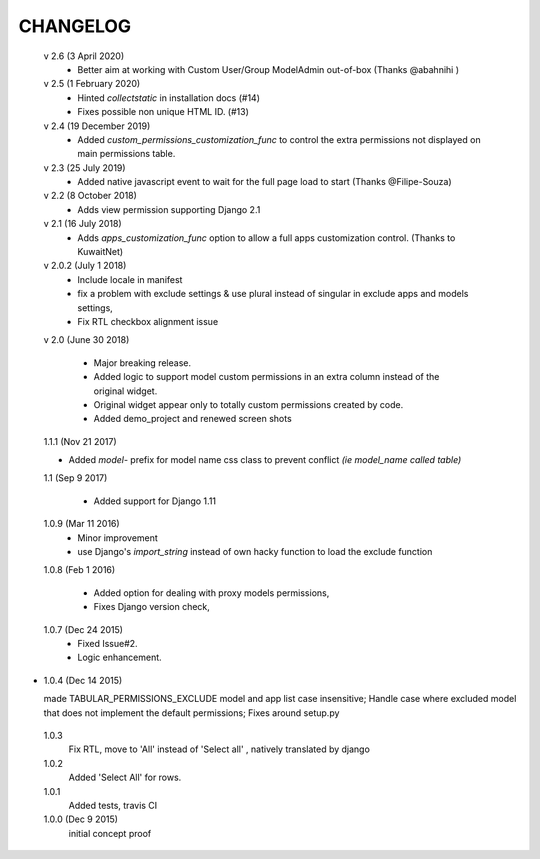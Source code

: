 ----------
CHANGELOG
----------
 v 2.6 (3 April 2020)
  - Better aim at working with Custom User/Group ModelAdmin out-of-box (Thanks @abahnihi )

 v 2.5 (1 February 2020)
  - Hinted `collectstatic` in installation docs (#14)
  - Fixes possible non unique HTML ID. (#13)

 v 2.4 (19 December 2019)
  - Added `custom_permissions_customization_func` to control the extra permissions not displayed on main permissions table.

 v 2.3 (25 July 2019)
  - Added native javascript event to wait for the full page load to start (Thanks @Filipe-Souza)

 v 2.2 (8 October 2018)
  - Adds view permission supporting Django 2.1

 v 2.1 (16 July 2018)
  - Adds `apps_customization_func` option to allow a full apps customization control. (Thanks to KuwaitNet)

 v 2.0.2 (July 1 2018)
  - Include locale in manifest
  - fix a problem with exclude settings & use plural instead of singular in exclude apps and models settings,
  - Fix RTL checkbox alignment issue


 v 2.0 (June 30 2018)

  - Major breaking release.
  - Added logic to support model custom permissions in an extra column instead of the original widget.
  - Original widget appear only to totally custom permissions created by code.
  - Added demo_project and renewed screen shots


 1.1.1 (Nov 21 2017)

 - Added `model-` prefix for model name css class to prevent conflict *(ie model_name called table)*

 1.1 (Sep 9 2017)

  - Added support for Django 1.11

 1.0.9 (Mar 11 2016)
  - Minor improvement
  - use Django's `import_string` instead of own hacky function to load the exclude function



 1.0.8 (Feb 1 2016)

  - Added option for dealing with proxy models permissions,
  - Fixes Django version check,

 1.0.7 (Dec 24 2015)
  - Fixed Issue#2.
  - Logic enhancement.


* 1.0.4 (Dec 14 2015)

  made TABULAR_PERMISSIONS_EXCLUDE model and app list case insensitive;
  Handle case where excluded model that does not implement the default permissions;
  Fixes around setup.py

 1.0.3
  Fix RTL, move to 'All' instead of 'Select all' , natively translated by django

 1.0.2
  Added 'Select All' for rows.

 1.0.1
  Added tests, travis CI

 1.0.0 (Dec 9 2015)
  initial concept proof